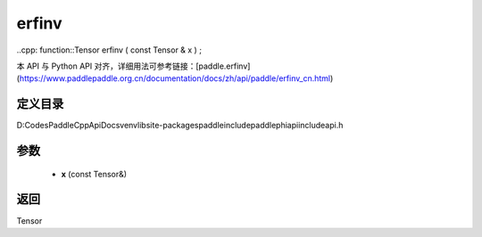 .. _cn_api_paddle_experimental_erfinv:

erfinv
-------------------------------

..cpp: function::Tensor erfinv ( const Tensor & x ) ;


本 API 与 Python API 对齐，详细用法可参考链接：[paddle.erfinv](https://www.paddlepaddle.org.cn/documentation/docs/zh/api/paddle/erfinv_cn.html)

定义目录
:::::::::::::::::::::
D:\Codes\PaddleCppApiDocs\venv\lib\site-packages\paddle\include\paddle\phi\api\include\api.h

参数
:::::::::::::::::::::
	- **x** (const Tensor&)

返回
:::::::::::::::::::::
Tensor
